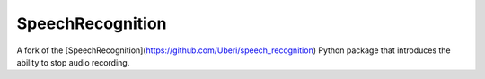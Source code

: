 SpeechRecognition
=================

A fork of the [SpeechRecognition](https://github.com/Uberi/speech_recognition) Python package that introduces the ability to stop audio recording.
